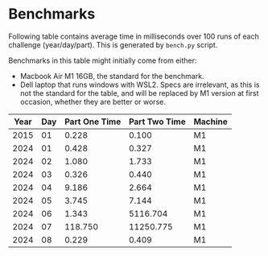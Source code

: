 * Benchmarks
Following table contains average time in milliseconds over 100 runs of each challenge (year/day/part). This is generated by ~bench.py~ script.

Benchmarks in this table might initially come from either:
- Macbook Air M1 16GB, the standard for the benchmark.
- Dell laptop that runs windows with WSL2. Specs are irrelevant, as this is not the standard for the table, and will be replaced by M1 version at first occasion, whether they are better or worse.

|------+-----+---------------+---------------+---------|
| Year | Day | Part One Time | Part Two Time | Machine |
|------+-----+---------------+---------------+---------|
| 2015 |  01 |         0.228 |         0.100 | M1      |
| 2024 |  01 |         0.428 |         0.327 | M1      |
| 2024 |  02 |         1.080 |         1.733 | M1      |
| 2024 |  03 |         0.326 |         0.440 | M1      |
| 2024 |  04 |         9.186 |         2.664 | M1      |
| 2024 |  05 |         3.745 |         7.144 | M1      |
| 2024 |  06 |         1.343 |      5116.704 | M1      |
| 2024 |  07 |       118.750 |     11250.775 | M1      |
| 2024 |  08 |         0.229 |         0.409 | M1      |
|------+-----+---------------+---------------+---------|
